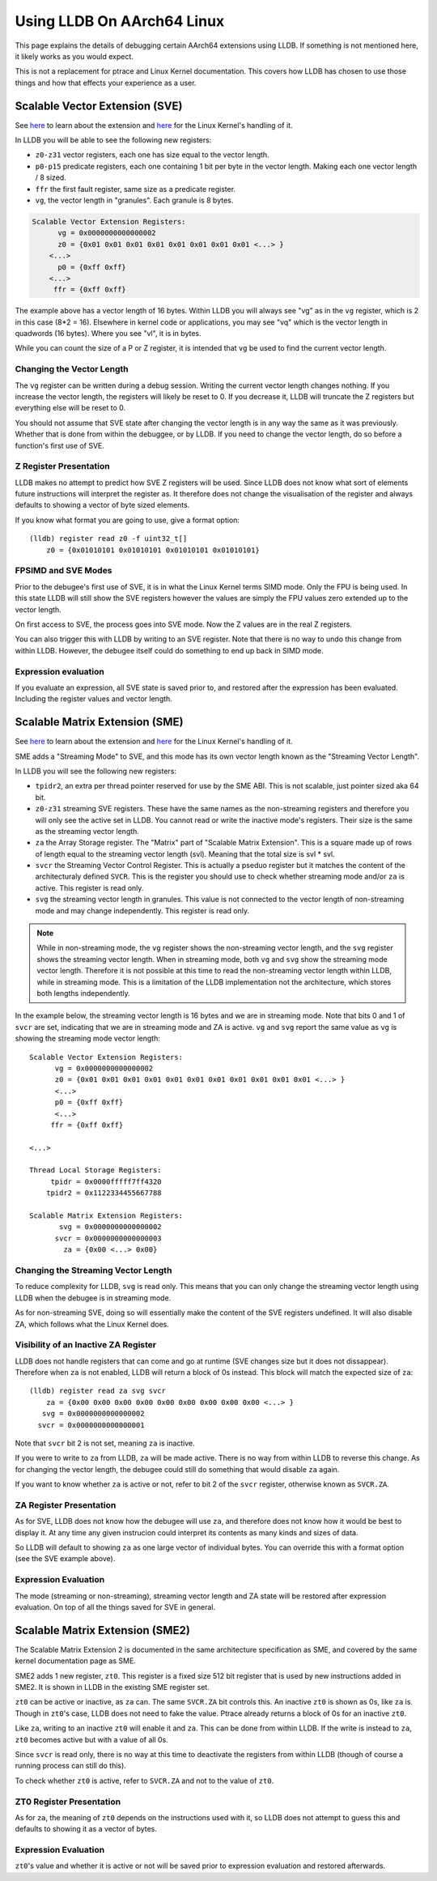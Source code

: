 Using LLDB On AArch64 Linux
===========================

This page explains the details of debugging certain AArch64 extensions using
LLDB. If something is not mentioned here, it likely works as you would expect.

This is not a replacement for ptrace and Linux Kernel documentation. This covers
how LLDB has chosen to use those things and how that effects your experience as
a user.

Scalable Vector Extension (SVE)
-------------------------------

See `here <https://developer.arm.com/Architectures/Scalable%20Vector%20Extensions>`__
to learn about the extension and `here <https://kernel.org/doc/html/latest/arch/arm64/sve.html>`__
for the Linux Kernel's handling of it.

In LLDB you will be able to see the following new registers:

* ``z0-z31`` vector registers, each one has size equal to the vector length.
* ``p0-p15`` predicate registers, each one containing 1 bit per byte in the vector
  length. Making each one vector length / 8 sized.
* ``ffr`` the first fault register, same size as a predicate register.
* ``vg``, the vector length in "granules". Each granule is 8 bytes.

.. code-block::

       Scalable Vector Extension Registers:
             vg = 0x0000000000000002
             z0 = {0x01 0x01 0x01 0x01 0x01 0x01 0x01 0x01 <...> }
           <...>
             p0 = {0xff 0xff}
           <...>
            ffr = {0xff 0xff}

The example above has a vector length of 16 bytes. Within LLDB you will always
see "vg" as in the ``vg`` register, which is 2 in this case (8*2 = 16).
Elsewhere in kernel code or applications, you may see "vq" which is the vector
length in quadwords (16 bytes). Where you see "vl", it is in bytes.

While you can count the size of a P or Z register, it is intended that ``vg`` be
used to find the current vector length.

Changing the Vector Length
..........................

The ``vg`` register can be written during a debug session. Writing the current
vector length changes nothing. If you increase the vector length, the registers
will likely be reset to 0. If you decrease it, LLDB will truncate the Z
registers but everything else will be reset to 0.

You should not assume that SVE state after changing the vector length is in any
way the same as it was previously. Whether that is done from within the
debuggee, or by LLDB. If you need to change the vector length, do so before a
function's first use of SVE.

Z Register Presentation
.......................

LLDB makes no attempt to predict how SVE Z registers will be used. Since LLDB
does not know what sort of elements future instructions will interpret the
register as. It therefore does not change the visualisation of the register
and always defaults to showing a vector of byte sized elements.

If you know what format you are going to use, give a format option::

  (lldb) register read z0 -f uint32_t[]
      z0 = {0x01010101 0x01010101 0x01010101 0x01010101}

FPSIMD and SVE Modes
....................

Prior to the debugee's first use of SVE, it is in what the Linux Kernel terms
SIMD mode. Only the FPU is being used. In this state LLDB will still show the
SVE registers however the values are simply the FPU values zero extended up to
the vector length.

On first access to SVE, the process goes into SVE mode. Now the Z values are
in the real Z registers.

You can also trigger this with LLDB by writing to an SVE register. Note that
there is no way to undo this change from within LLDB. However, the debugee
itself could do something to end up back in SIMD mode.

Expression evaluation
.....................

If you evaluate an expression, all SVE state is saved prior to, and restored
after the expression has been evaluated. Including the register values and
vector length.

Scalable Matrix Extension (SME)
-------------------------------

See `here <https://community.arm.com/arm-community-blogs/b/architectures-and-processors-blog/posts/scalable-matrix-extension-armv9-a-architecture>`__
to learn about the extension and `here <https://kernel.org/doc/html/latest/arch/arm64/sme.html>`__
for the Linux Kernel's handling of it.

SME adds a "Streaming Mode" to SVE, and this mode has its own vector length
known as the "Streaming Vector Length".

In LLDB you will see the following new registers:

* ``tpidr2``, an extra per thread pointer reserved for use by the SME ABI.
  This is not scalable, just pointer sized aka 64 bit.
* ``z0-z31`` streaming SVE registers. These have the same names as the
  non-streaming registers and therefore you will only see the active set in
  LLDB. You cannot read or write the inactive mode's registers. Their size
  is the same as the streaming vector length.
* ``za`` the Array Storage register. The "Matrix" part of "Scalable Matrix
  Extension". This is a square made up of rows of length equal to the streaming
  vector length (svl). Meaning that the total size is svl * svl.
* ``svcr`` the Streaming Vector Control Register. This is actually a pseduo
  register but it matches the content of the architecturaly defined ``SVCR``.
  This is the register you should use to check whether streaming mode and/or
  ``za`` is active. This register is read only.
* ``svg`` the streaming vector length in granules. This value is not connected
  to the vector length of non-streaming mode and may change independently. This
  register is read only.

.. note::
  While in non-streaming mode, the ``vg`` register shows the non-streaming
  vector length, and the ``svg`` register shows the streaming vector length.
  When in streaming mode, both ``vg`` and ``svg`` show the streaming mode vector
  length. Therefore it is not possible at this time to read the non-streaming
  vector length within LLDB, while in streaming mode. This is a limitation of
  the LLDB implementation not the architecture, which stores both lengths
  independently.

In the example below, the streaming vector length is 16 bytes and we are in
streaming mode. Note that bits 0 and 1 of ``svcr`` are set, indicating that we
are in streaming mode and ZA is active. ``vg`` and ``svg`` report the same value
as ``vg`` is showing the streaming mode vector length::

  Scalable Vector Extension Registers:
        vg = 0x0000000000000002
        z0 = {0x01 0x01 0x01 0x01 0x01 0x01 0x01 0x01 0x01 0x01 0x01 <...> }
        <...>
        p0 = {0xff 0xff}
        <...>
       ffr = {0xff 0xff}

  <...>

  Thread Local Storage Registers:
       tpidr = 0x0000fffff7ff4320
      tpidr2 = 0x1122334455667788

  Scalable Matrix Extension Registers:
         svg = 0x0000000000000002
        svcr = 0x0000000000000003
          za = {0x00 <...> 0x00}

Changing the Streaming Vector Length
....................................

To reduce complexity for LLDB, ``svg`` is read only. This means that you can
only change the streaming vector length using LLDB when the debugee is in
streaming mode.

As for non-streaming SVE, doing so will essentially make the content of the SVE
registers undefined. It will also disable ZA, which follows what the Linux
Kernel does.

Visibility of an Inactive ZA Register
.....................................

LLDB does not handle registers that can come and go at runtime (SVE changes
size but it does not dissappear). Therefore when ``za`` is not enabled, LLDB
will return a block of 0s instead. This block will match the expected size of
``za``::

  (lldb) register read za svg svcr
      za = {0x00 0x00 0x00 0x00 0x00 0x00 0x00 0x00 0x00 <...> }
     svg = 0x0000000000000002
    svcr = 0x0000000000000001

Note that ``svcr`` bit 2 is not set, meaning ``za`` is inactive.

If you were to write to ``za`` from LLDB, ``za`` will be made active. There is
no way from within LLDB to reverse this change. As for changing the vector
length, the debugee could still do something that would disable ``za`` again.

If you want to know whether ``za`` is active or not, refer to bit 2 of the
``svcr`` register, otherwise known as ``SVCR.ZA``.

ZA Register Presentation
........................

As for SVE, LLDB does not know how the debugee will use ``za``, and therefore
does not know how it would be best to display it. At any time any given
instrucion could interpret its contents as many kinds and sizes of data.

So LLDB will default to showing  ``za`` as one large vector of individual bytes.
You can override this with a format option (see the SVE example above).

Expression Evaluation
.....................

The mode (streaming or non-streaming), streaming vector length and ZA state will
be restored after expression evaluation. On top of all the things saved for SVE
in general.

Scalable Matrix Extension (SME2)
--------------------------------

The Scalable Matrix Extension 2 is documented in the same architecture
specification as SME, and covered by the same kernel documentation page as SME.

SME2 adds 1 new register, ``zt0``. This register is a fixed size 512 bit
register that is used by new instructions added in SME2. It is shown in LLDB in
the existing SME register set.

``zt0`` can be active or inactive, as ``za`` can. The same ``SVCR.ZA`` bit
controls this. An inactive ``zt0`` is shown as 0s, like ``za`` is. Though in
``zt0``'s case, LLDB does not need to fake the value. Ptrace already returns a
block of 0s for an inactive ``zt0``.

Like ``za``, writing to an inactive ``zt0`` will enable it and ``za``. This can
be done from within LLDB. If the write is instead to ``za``, ``zt0`` becomes
active but with a value of all 0s.

Since ``svcr`` is read only, there is no way at this time to deactivate the
registers from within LLDB (though of course a running process can still do
this).

To check whether ``zt0`` is active, refer to ``SVCR.ZA`` and not to the value of
``zt0``.

ZT0 Register Presentation
.........................

As for ``za``, the meaning of ``zt0`` depends on the instructions used with it,
so LLDB does not attempt to guess this and defaults to showing it as a vector of
bytes.

Expression Evaluation
.....................

``zt0``'s value and whether it is active or not will be saved prior to
expression evaluation and restored afterwards.